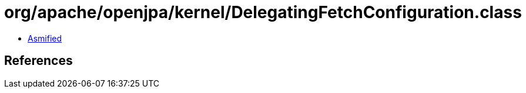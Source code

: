 = org/apache/openjpa/kernel/DelegatingFetchConfiguration.class

 - link:DelegatingFetchConfiguration-asmified.java[Asmified]

== References

